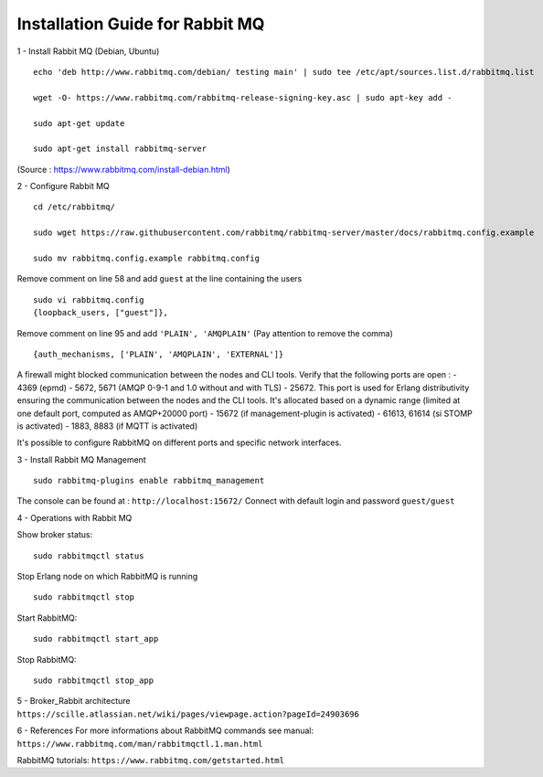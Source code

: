 .. _broker_rabbit:

Installation Guide for Rabbit MQ
--------------------------------

1 - Install Rabbit MQ (Debian, Ubuntu) ::

    echo 'deb http://www.rabbitmq.com/debian/ testing main' | sudo tee /etc/apt/sources.list.d/rabbitmq.list

    wget -O- https://www.rabbitmq.com/rabbitmq-release-signing-key.asc | sudo apt-key add -

    sudo apt-get update

    sudo apt-get install rabbitmq-server

(Source : https://www.rabbitmq.com/install-debian.html)



2 - Configure Rabbit MQ
::
    cd /etc/rabbitmq/

    sudo wget https://raw.githubusercontent.com/rabbitmq/rabbitmq-server/master/docs/rabbitmq.config.example

    sudo mv rabbitmq.config.example rabbitmq.config

Remove comment on line 58 and add ``guest`` at the line containing the users
::
    sudo vi rabbitmq.config
    {loopback_users, ["guest"]},


Remove comment on line 95 and add ``'PLAIN', 'AMQPLAIN'`` (Pay attention to remove the comma)
::
    {auth_mechanisms, ['PLAIN', 'AMQPLAIN', 'EXTERNAL']}

A firewall might blocked communication between the nodes and CLI tools. Verify that the following ports are open :
- 4369 (epmd)
- 5672, 5671 (AMQP 0-9-1 and 1.0 without and with TLS)
- 25672. This port is used for Erlang distributivity ensuring the communication between the nodes and the CLI tools. It's allocated based on a dynamic range (limited at one default port, computed as AMQP+20000 port)
- 15672 (if management-plugin is activated)
- 61613, 61614 (si STOMP is activated)
- 1883, 8883 (if MQTT is activated)

It's possible to configure RabbitMQ on different ports and specific network interfaces.



3 - Install Rabbit MQ Management ::

    sudo rabbitmq-plugins enable rabbitmq_management

The console can be found at : ``http://localhost:15672/``
Connect with default login and password ``guest/guest``



4 - Operations with Rabbit MQ

Show broker status::

    sudo rabbitmqctl status

Stop Erlang node on which RabbitMQ is running ::

    sudo rabbitmqctl stop

Start RabbitMQ::

    sudo rabbitmqctl start_app

Stop RabbitMQ::

    sudo rabbitmqctl stop_app



5 - Broker_Rabbit architecture
``https://scille.atlassian.net/wiki/pages/viewpage.action?pageId=24903696``



6 - References
For more informations about RabbitMQ commands see manual:
``https://www.rabbitmq.com/man/rabbitmqctl.1.man.html``

RabbitMQ tutorials:
``https://www.rabbitmq.com/getstarted.html``
